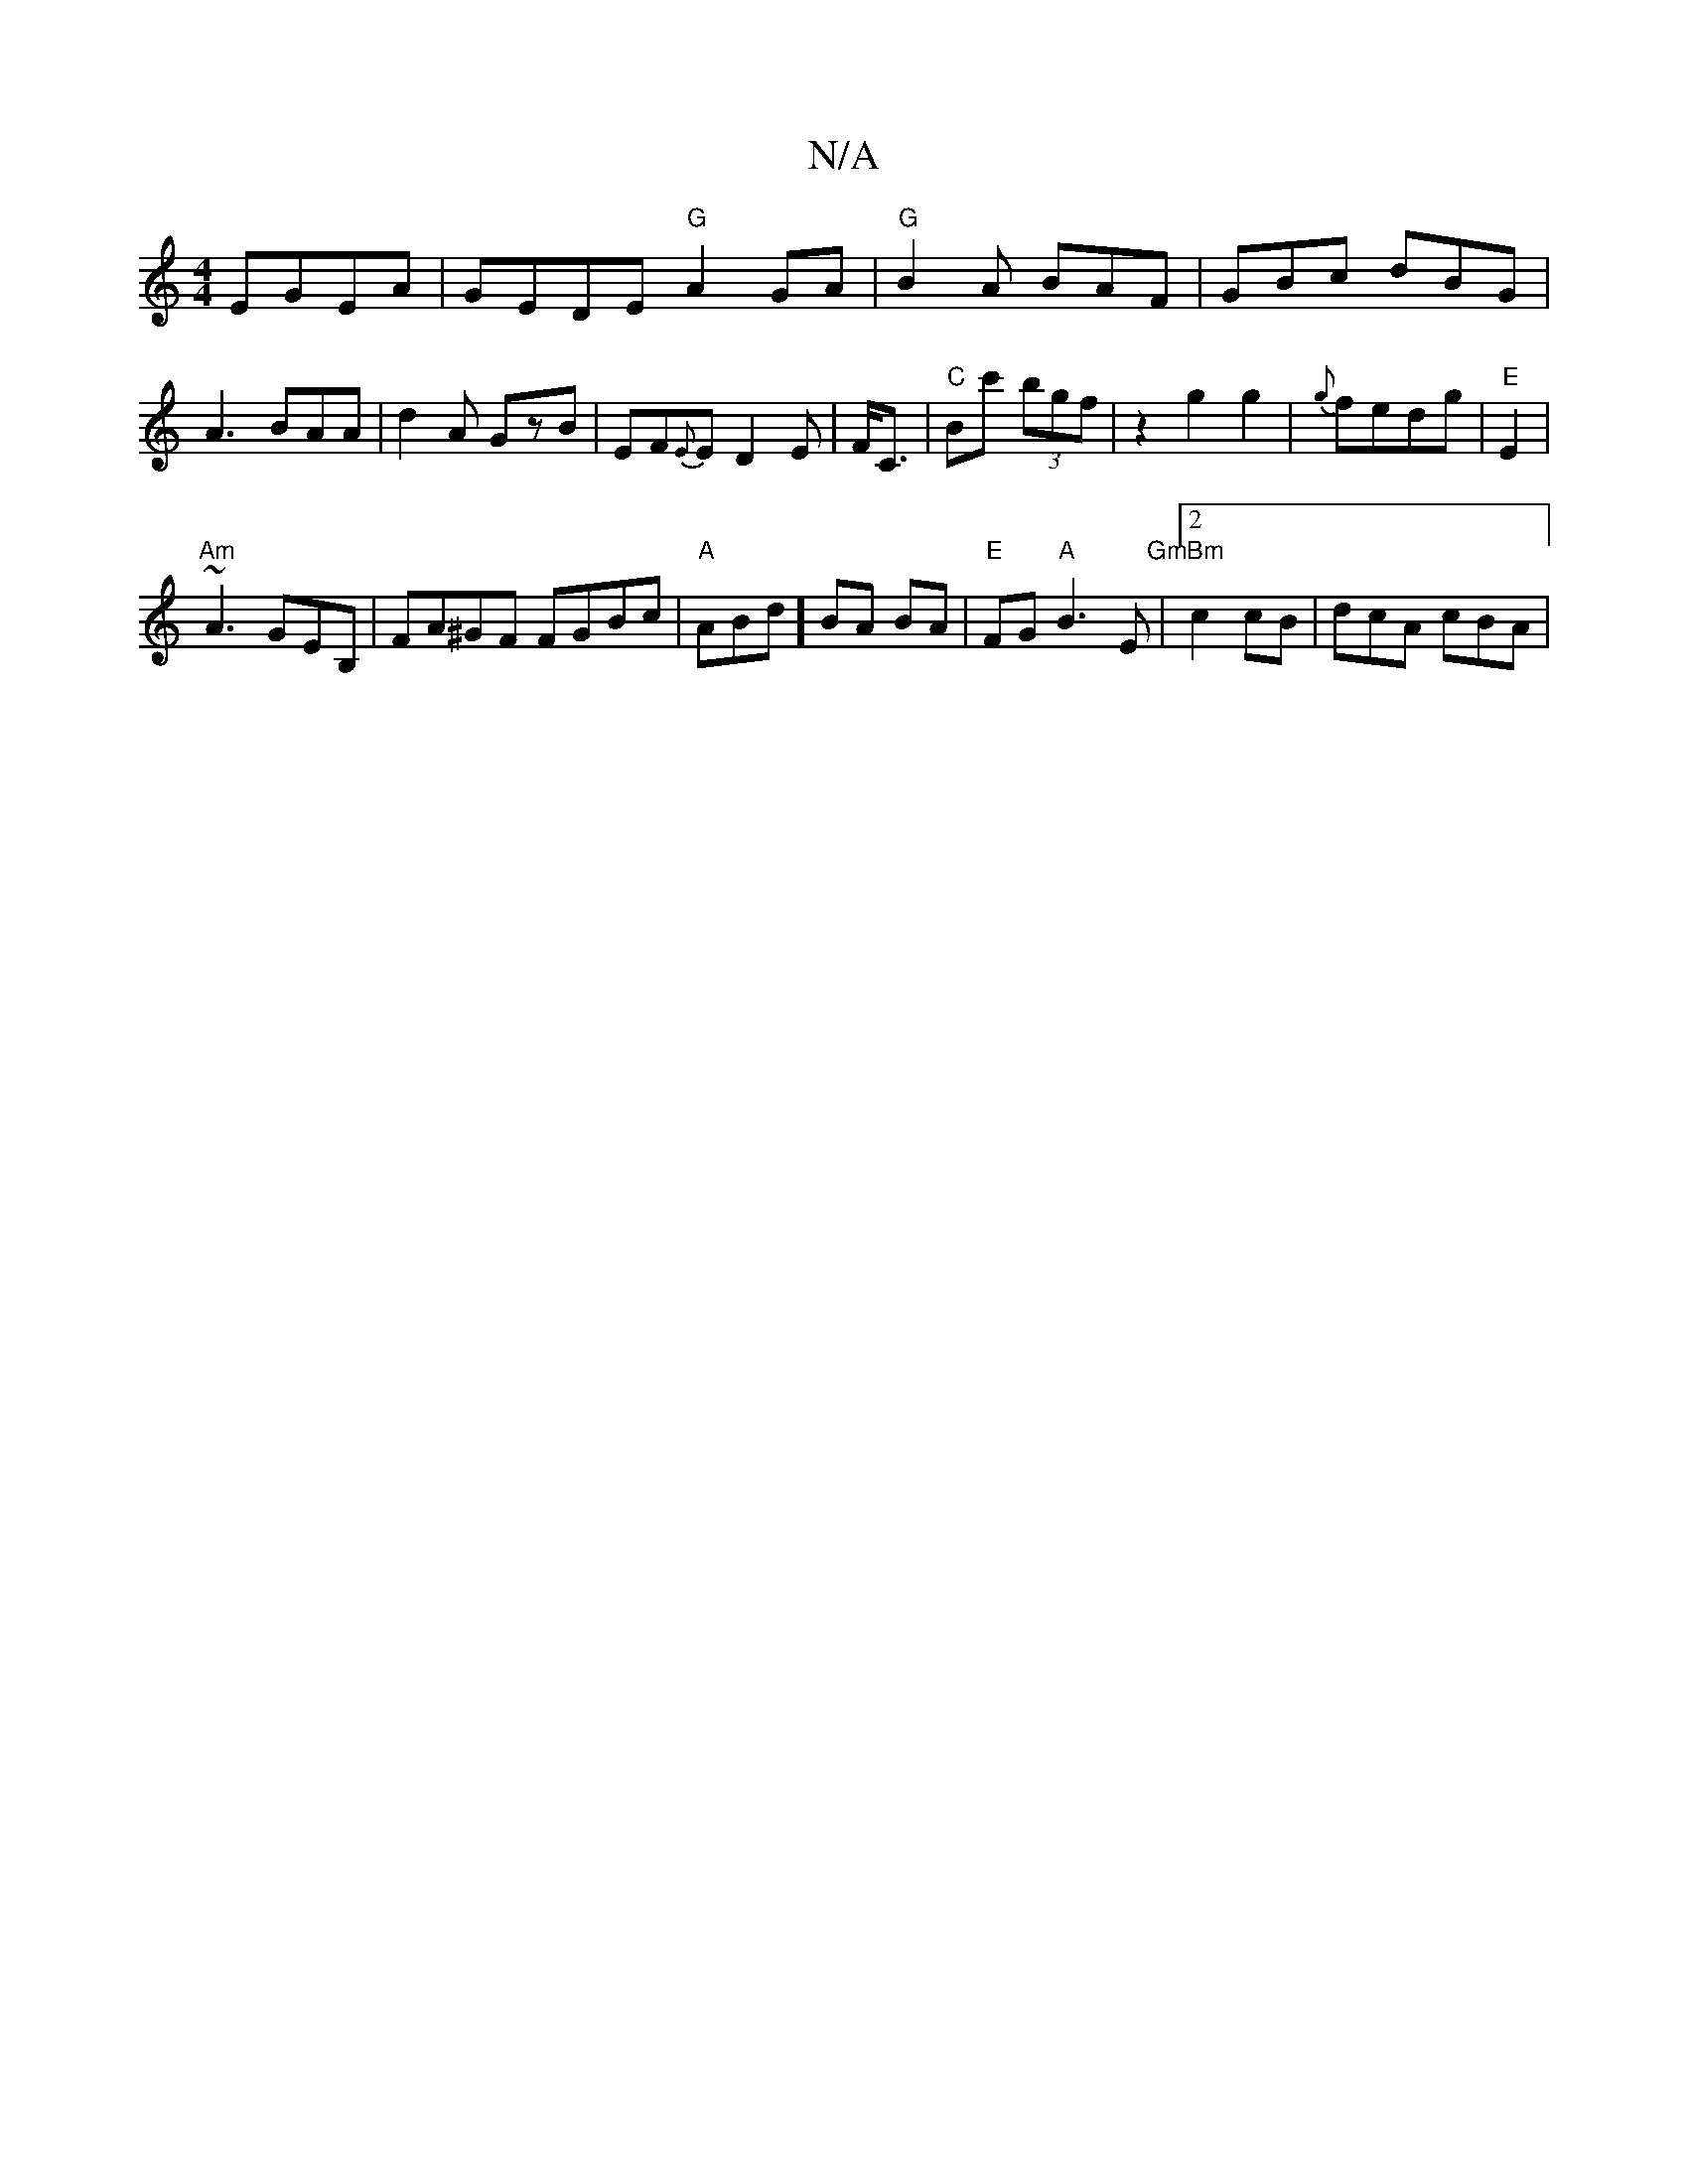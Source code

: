 X:1
T:N/A
M:4/4
R:N/A
K:Cmajor
EGEA | GEDE "G" A2GA|"G"B2A BAF|GBc dBG|A3 BAA|d2 A GzB | EF{E}E D2 E|F<C|"C"Bc' (3bgf | z2 g2g2|{g}fedg | "E" E2 |
"Am"~A3 GEB, | FA^GF FGBc|"A" ABd] BA BA | "E"FG"A"B3 E | "GmBm" [2 c2 cB|dcA cBA|"G